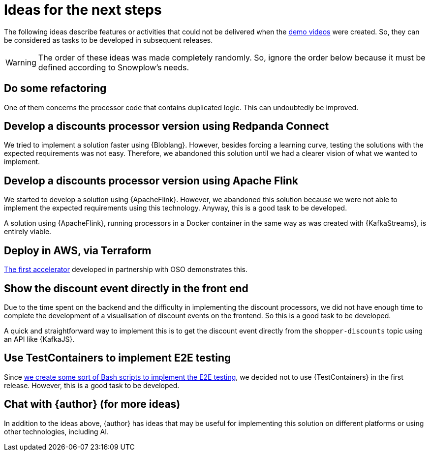 [[next-steps]]
= Ideas for the next steps

The following ideas describe features or activities that could not be delivered when the <<demo-videos,demo videos>> were created.
So, they can be considered as tasks to be developed in subsequent releases.

WARNING: The order of these ideas was made completely randomly.
So, ignore the order below because it must be defined according to Snowplow's needs.

:numbered!:

[[next-steps-fixing-bugs]]
== Do some refactoring

One of them concerns the processor code that contains duplicated logic. This can undoubtedly be improved.

[[next-steps-redpanda-connect]]
== Develop a discounts processor version using Redpanda Connect

We tried to implement a solution faster using {Bloblang}. However, besides forcing a learning curve, testing the solutions with the expected requirements was not easy. Therefore, we abandoned this solution until we had a clearer vision of what we wanted to implement.

[[next-steps-apache-flink]]
== Develop a discounts processor version using Apache Flink

We started to develop a solution using {ApacheFlink}. However, we abandoned this solution because we were not able to implement the expected requirements using this technology. Anyway, this is a good task to be developed.

A solution using {ApacheFlink}, running processors in a Docker container in the same way as was created with {KafkaStreams}, is entirely viable.

[[next-steps-terraform-deployment]]
== Deploy in AWS, via Terraform

<<snowplow-solution-accel1,The first accelerator>> developed in partnership with OSO demonstrates this.

[[next-steps-presentation-in-front-end]]
== Show the discount event directly in the front end

Due to the time spent on the backend and the difficulty in implementing the discount processors, we did not have enough time to complete the development of a visualisation of discount events on the frontend. So this is a good task to be developed.

A quick and straightforward way to implement this is to get the discount event directly from the `shopper-discounts` topic using an API like {KafkaJS}.

[[next-steps-testcontainers]]
== Use TestContainers to implement E2E testing

Since <<e2e-doc,we create some sort of Bash scripts to implement the E2E testing>>, we decided not to use {TestContainers} in the first release. However, this is a good task to be developed.

[[next-steps-chat-with-author]]
== Chat with {author} (for more ideas)

In addition to the ideas above, {author} has ideas that may be useful for implementing this solution on different platforms or using other technologies, including AI.

:numbered:
